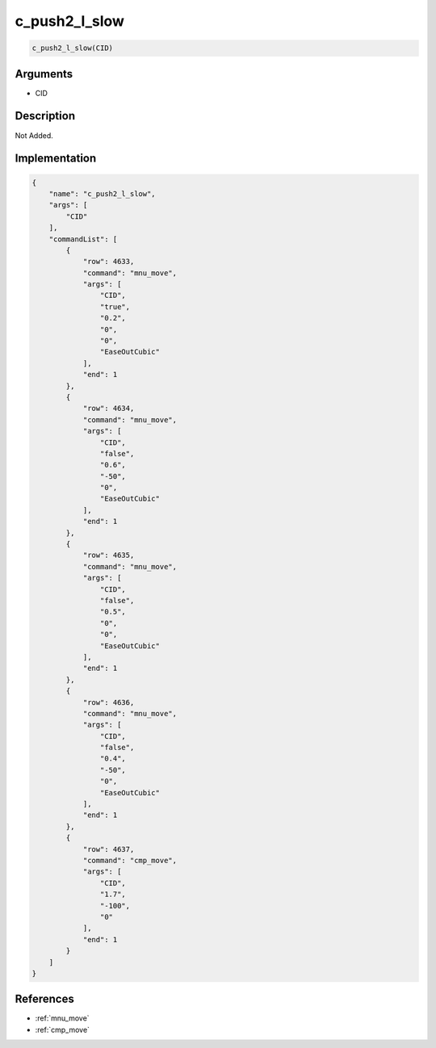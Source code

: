 .. _c_push2_l_slow:

c_push2_l_slow
========================

.. code-block:: text

	c_push2_l_slow(CID)


Arguments
------------

* CID

Description
-------------

Not Added.

Implementation
-------------

.. code-block:: json

	{
	    "name": "c_push2_l_slow",
	    "args": [
	        "CID"
	    ],
	    "commandList": [
	        {
	            "row": 4633,
	            "command": "mnu_move",
	            "args": [
	                "CID",
	                "true",
	                "0.2",
	                "0",
	                "0",
	                "EaseOutCubic"
	            ],
	            "end": 1
	        },
	        {
	            "row": 4634,
	            "command": "mnu_move",
	            "args": [
	                "CID",
	                "false",
	                "0.6",
	                "-50",
	                "0",
	                "EaseOutCubic"
	            ],
	            "end": 1
	        },
	        {
	            "row": 4635,
	            "command": "mnu_move",
	            "args": [
	                "CID",
	                "false",
	                "0.5",
	                "0",
	                "0",
	                "EaseOutCubic"
	            ],
	            "end": 1
	        },
	        {
	            "row": 4636,
	            "command": "mnu_move",
	            "args": [
	                "CID",
	                "false",
	                "0.4",
	                "-50",
	                "0",
	                "EaseOutCubic"
	            ],
	            "end": 1
	        },
	        {
	            "row": 4637,
	            "command": "cmp_move",
	            "args": [
	                "CID",
	                "1.7",
	                "-100",
	                "0"
	            ],
	            "end": 1
	        }
	    ]
	}

References
-------------
* :ref:`mnu_move`
* :ref:`cmp_move`
